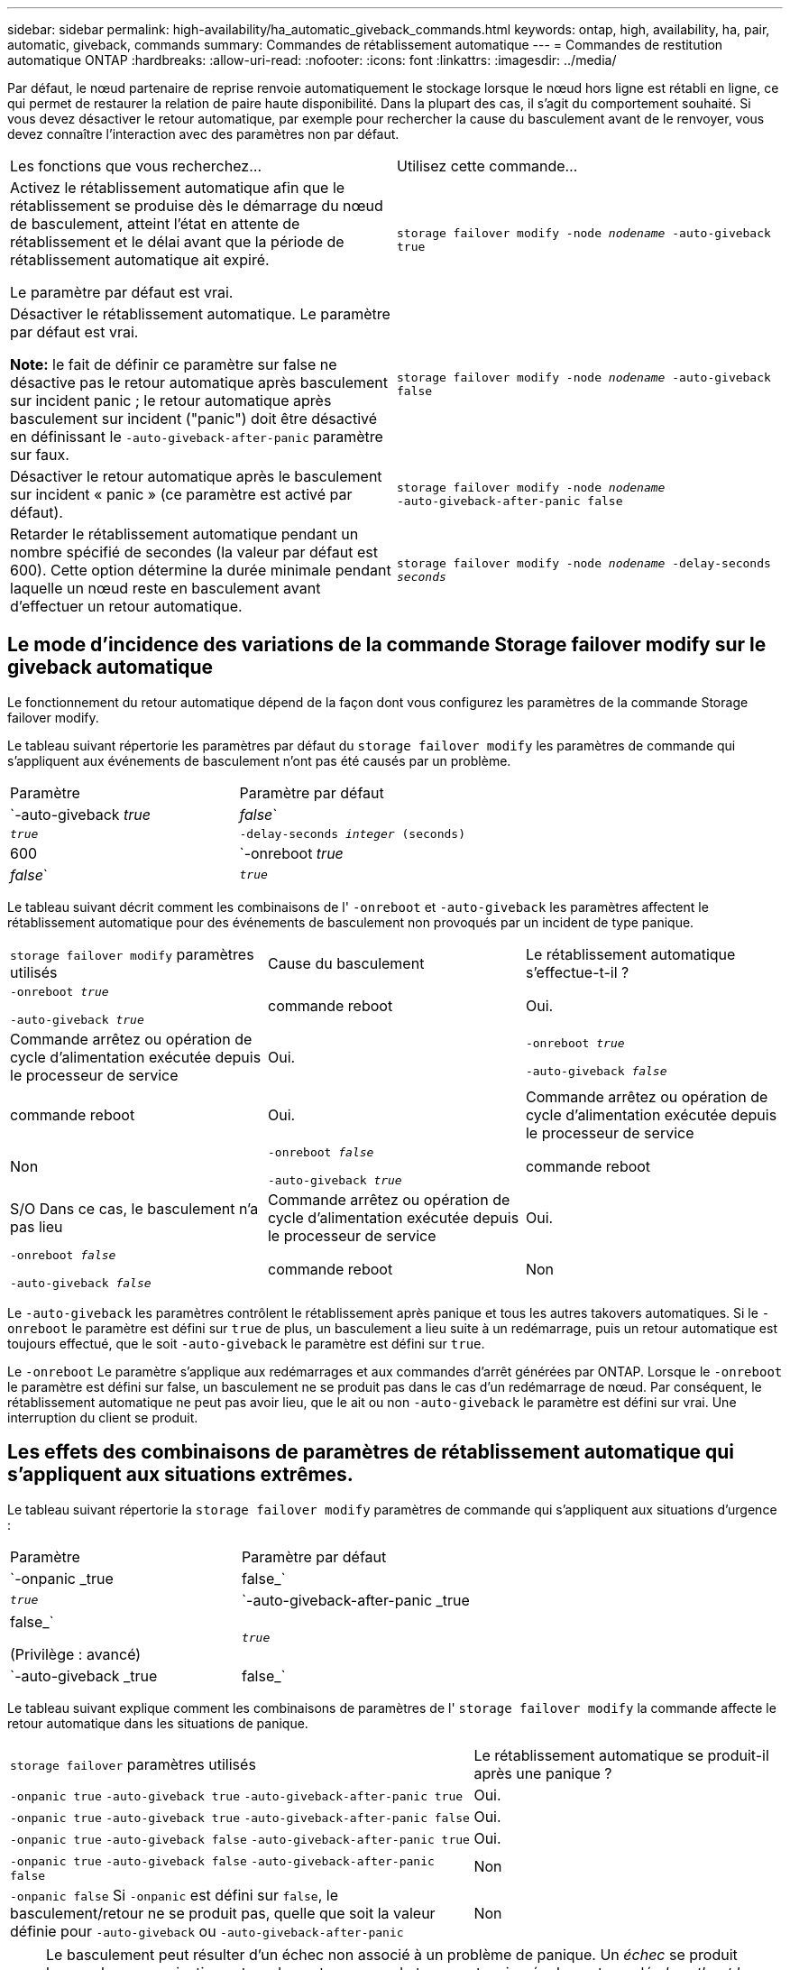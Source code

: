 ---
sidebar: sidebar 
permalink: high-availability/ha_automatic_giveback_commands.html 
keywords: ontap, high, availability, ha, pair, automatic, giveback, commands 
summary: Commandes de rétablissement automatique 
---
= Commandes de restitution automatique ONTAP
:hardbreaks:
:allow-uri-read: 
:nofooter: 
:icons: font
:linkattrs: 
:imagesdir: ../media/


[role="lead"]
Par défaut, le nœud partenaire de reprise renvoie automatiquement le stockage lorsque le nœud hors ligne est rétabli en ligne, ce qui permet de restaurer la relation de paire haute disponibilité. Dans la plupart des cas, il s'agit du comportement souhaité. Si vous devez désactiver le retour automatique, par exemple pour rechercher la cause du basculement avant de le renvoyer, vous devez connaître l'interaction avec des paramètres non par défaut.

|===


| Les fonctions que vous recherchez... | Utilisez cette commande... 


 a| 
Activez le rétablissement automatique afin que le rétablissement se produise dès le démarrage du nœud de basculement, atteint l'état en attente de rétablissement et le délai avant que la période de rétablissement automatique ait expiré.

Le paramètre par défaut est vrai.
 a| 
`storage failover modify ‑node _nodename_ ‑auto‑giveback true`



 a| 
Désactiver le rétablissement automatique. Le paramètre par défaut est vrai.

*Note:* le fait de définir ce paramètre sur false ne désactive pas le retour automatique après basculement sur incident panic ; le retour automatique après basculement sur incident ("panic") doit être désactivé en définissant le `‑auto‑giveback‑after‑panic` paramètre sur faux.
 a| 
`storage failover modify ‑node _nodename_ ‑auto‑giveback false`



 a| 
Désactiver le retour automatique après le basculement sur incident « panic » (ce paramètre est activé par défaut).
 a| 
`storage failover modify ‑node _nodename_ ‑auto‑giveback‑after‑panic false`



 a| 
Retarder le rétablissement automatique pendant un nombre spécifié de secondes (la valeur par défaut est 600). Cette option détermine la durée minimale pendant laquelle un nœud reste en basculement avant d'effectuer un retour automatique.
 a| 
`storage failover modify ‑node _nodename_ ‑delay‑seconds _seconds_`

|===


== Le mode d'incidence des variations de la commande Storage failover modify sur le giveback automatique

Le fonctionnement du retour automatique dépend de la façon dont vous configurez les paramètres de la commande Storage failover modify.

Le tableau suivant répertorie les paramètres par défaut du `storage failover modify` les paramètres de commande qui s'appliquent aux événements de basculement n'ont pas été causés par un problème.

|===


| Paramètre | Paramètre par défaut 


 a| 
`-auto-giveback _true_ | _false_`
 a| 
`_true_`



 a| 
`-delay-seconds _integer_ (seconds)`
 a| 
600



 a| 
`-onreboot _true_ | _false_`
 a| 
`_true_`

|===
Le tableau suivant décrit comment les combinaisons de l' `-onreboot` et `-auto-giveback` les paramètres affectent le rétablissement automatique pour des événements de basculement non provoqués par un incident de type panique.

|===


| `storage failover modify` paramètres utilisés | Cause du basculement | Le rétablissement automatique s'effectue-t-il ? 


 a| 
`-onreboot _true_`

`-auto-giveback _true_`
| commande reboot | Oui. 


| Commande arrêtez ou opération de cycle d'alimentation exécutée depuis le processeur de service | Oui. 


 a| 
`-onreboot _true_`

`-auto-giveback _false_`
| commande reboot | Oui. 


| Commande arrêtez ou opération de cycle d'alimentation exécutée depuis le processeur de service | Non 


 a| 
`-onreboot _false_`

`-auto-giveback _true_`
| commande reboot | S/O
Dans ce cas, le basculement n'a pas lieu 


| Commande arrêtez ou opération de cycle d'alimentation exécutée depuis le processeur de service | Oui. 


 a| 
`-onreboot _false_`

`-auto-giveback _false_`
| commande reboot | Non 


| Commande arrêtez ou opération de cycle d'alimentation exécutée depuis le processeur de service | Non 
|===
Le `-auto-giveback` les paramètres contrôlent le rétablissement après panique et tous les autres takovers automatiques. Si le `-onreboot` le paramètre est défini sur `true` de plus, un basculement a lieu suite à un redémarrage, puis un retour automatique est toujours effectué, que le soit `-auto-giveback` le paramètre est défini sur `true`.

Le `-onreboot` Le paramètre s'applique aux redémarrages et aux commandes d'arrêt générées par ONTAP. Lorsque le `-onreboot` le paramètre est défini sur false, un basculement ne se produit pas dans le cas d'un redémarrage de nœud. Par conséquent, le rétablissement automatique ne peut pas avoir lieu, que le ait ou non `-auto-giveback` le paramètre est défini sur vrai. Une interruption du client se produit.



== Les effets des combinaisons de paramètres de rétablissement automatique qui s'appliquent aux situations extrêmes.

Le tableau suivant répertorie la `storage failover modify` paramètres de commande qui s'appliquent aux situations d'urgence :

|===


| Paramètre | Paramètre par défaut 


 a| 
`-onpanic _true | false_`
 a| 
`_true_`



 a| 
`-auto-giveback-after-panic _true | false_`

(Privilège : avancé)
 a| 
`_true_`



 a| 
`-auto-giveback _true | false_`
 a| 
`_true_`

|===
Le tableau suivant explique comment les combinaisons de paramètres de l' `storage failover modify` la commande affecte le retour automatique dans les situations de panique.

[cols="60,40"]
|===


| `storage failover` paramètres utilisés | Le rétablissement automatique se produit-il après une panique ? 


| `-onpanic true`
`-auto-giveback true`
`-auto-giveback-after-panic true` | Oui. 


| `-onpanic true`
`-auto-giveback true`
`-auto-giveback-after-panic false` | Oui. 


| `-onpanic true`
`-auto-giveback false`
`-auto-giveback-after-panic true` | Oui. 


| `-onpanic true`
`-auto-giveback false`
`-auto-giveback-after-panic false` | Non 


| `-onpanic false`
Si `-onpanic` est défini sur `false`, le basculement/retour ne se produit pas, quelle que soit la valeur définie pour `-auto-giveback` ou `-auto-giveback-after-panic` | Non 
|===

NOTE: Le basculement peut résulter d'un échec non associé à un problème de panique.  Un _échec_ se produit lorsque la communication est perdue entre un nœud et son partenaire, également appelée _heartbeat loss_. En cas de basculement à cause d'une défaillance, le rétablissement est contrôlé par le `-onfailure` paramètre au lieu du `-auto-giveback-after-panic parameter`.


NOTE: Lorsqu'un nœud fonctionne de façon incohérente, il envoie un paquet de type panic à son nœud partenaire.  Si, pour une raison quelconque, le paquet panique n'est pas reçu par le nœud partenaire, le problème peut être interprété incorrectement comme une défaillance.  Sans réception du paquet panique, le nœud partenaire sait uniquement que la communication a été perdue et ne sait pas qu'un problème s'est produit.  Dans ce cas, le nœud partenaire traite la perte de communication en tant que défaillance au lieu d'une panique, et le rétablissement est contrôlé par le `-onfailure` paramètre (et non pas par `-auto-giveback-after-panic parameter`).

Pour en savoir plus, `storage failover modify` consultez le link:https://docs.netapp.com/us-en/ontap-cli/storage-failover-modify.html["Référence de commande ONTAP"^].
